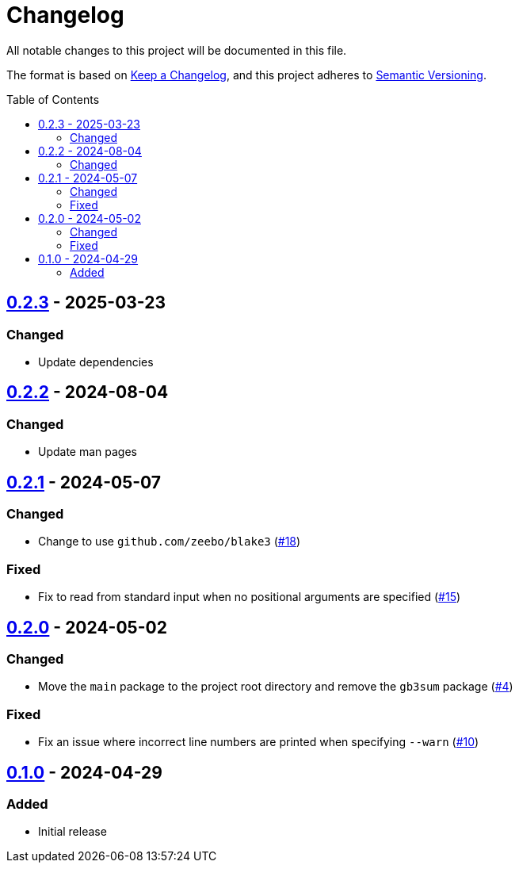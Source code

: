 // SPDX-FileCopyrightText: 2024 Shun Sakai
//
// SPDX-License-Identifier: GPL-3.0-or-later

= Changelog
:toc: preamble
:project-url: https://github.com/sorairolake/gb3sum
:compare-url: {project-url}/compare
:issue-url: {project-url}/issues
:pull-request-url: {project-url}/pull

All notable changes to this project will be documented in this file.

The format is based on https://keepachangelog.com/[Keep a Changelog], and this
project adheres to https://semver.org/[Semantic Versioning].

== {compare-url}/v0.2.2\...v0.2.3[0.2.3] - 2025-03-23

=== Changed

* Update dependencies

== {compare-url}/v0.2.1\...v0.2.2[0.2.2] - 2024-08-04

=== Changed

* Update man pages

== {compare-url}/v0.2.0\...v0.2.1[0.2.1] - 2024-05-07

=== Changed

* Change to use `github.com/zeebo/blake3` ({pull-request-url}/18[#18])

=== Fixed

* Fix to read from standard input when no positional arguments are specified
  ({pull-request-url}/15[#15])

== {compare-url}/v0.1.0\...v0.2.0[0.2.0] - 2024-05-02

=== Changed

* Move the `main` package to the project root directory and remove the `gb3sum`
  package ({pull-request-url}/4[#4])

=== Fixed

* Fix an issue where incorrect line numbers are printed when specifying
  `--warn` ({pull-request-url}/10[#10])

== {project-url}/releases/tag/v0.1.0[0.1.0] - 2024-04-29

=== Added

* Initial release
